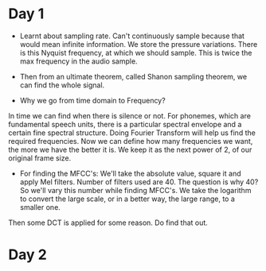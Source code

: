 * Day 1
- Learnt about sampling rate. Can't continuously sample because that would mean infinite information. We store the pressure variations. There is this Nyquist frequency, at which we should sample. This is twice the max frequency in the audio sample. 
- Then from an ultimate theorem, called Shanon sampling theorem, we can find the whole signal.

- Why we go from time domain to Frequency?
In time we can find when there is silence or not. For phonemes, which are fundamental speech units, there is a particular spectral envelope and a certain fine spectral structure. Doing Fourier Transform will help us find the required frequencies. Now we can define how many frequencies we want, the more we have the better it is. We keep it as the next power of 2, of our original frame size.

- For finding the MFCC's: We'll take the absolute value, square it and apply Mel filters. Number of filters used are 40. The question is why 40? So we'll vary this number while finding MFCC's. We take the logarithm to convert the large scale, or in a better way, the large range, to a smaller one.
Then some DCT is applied for some reason. Do find that out.
* Day 2

